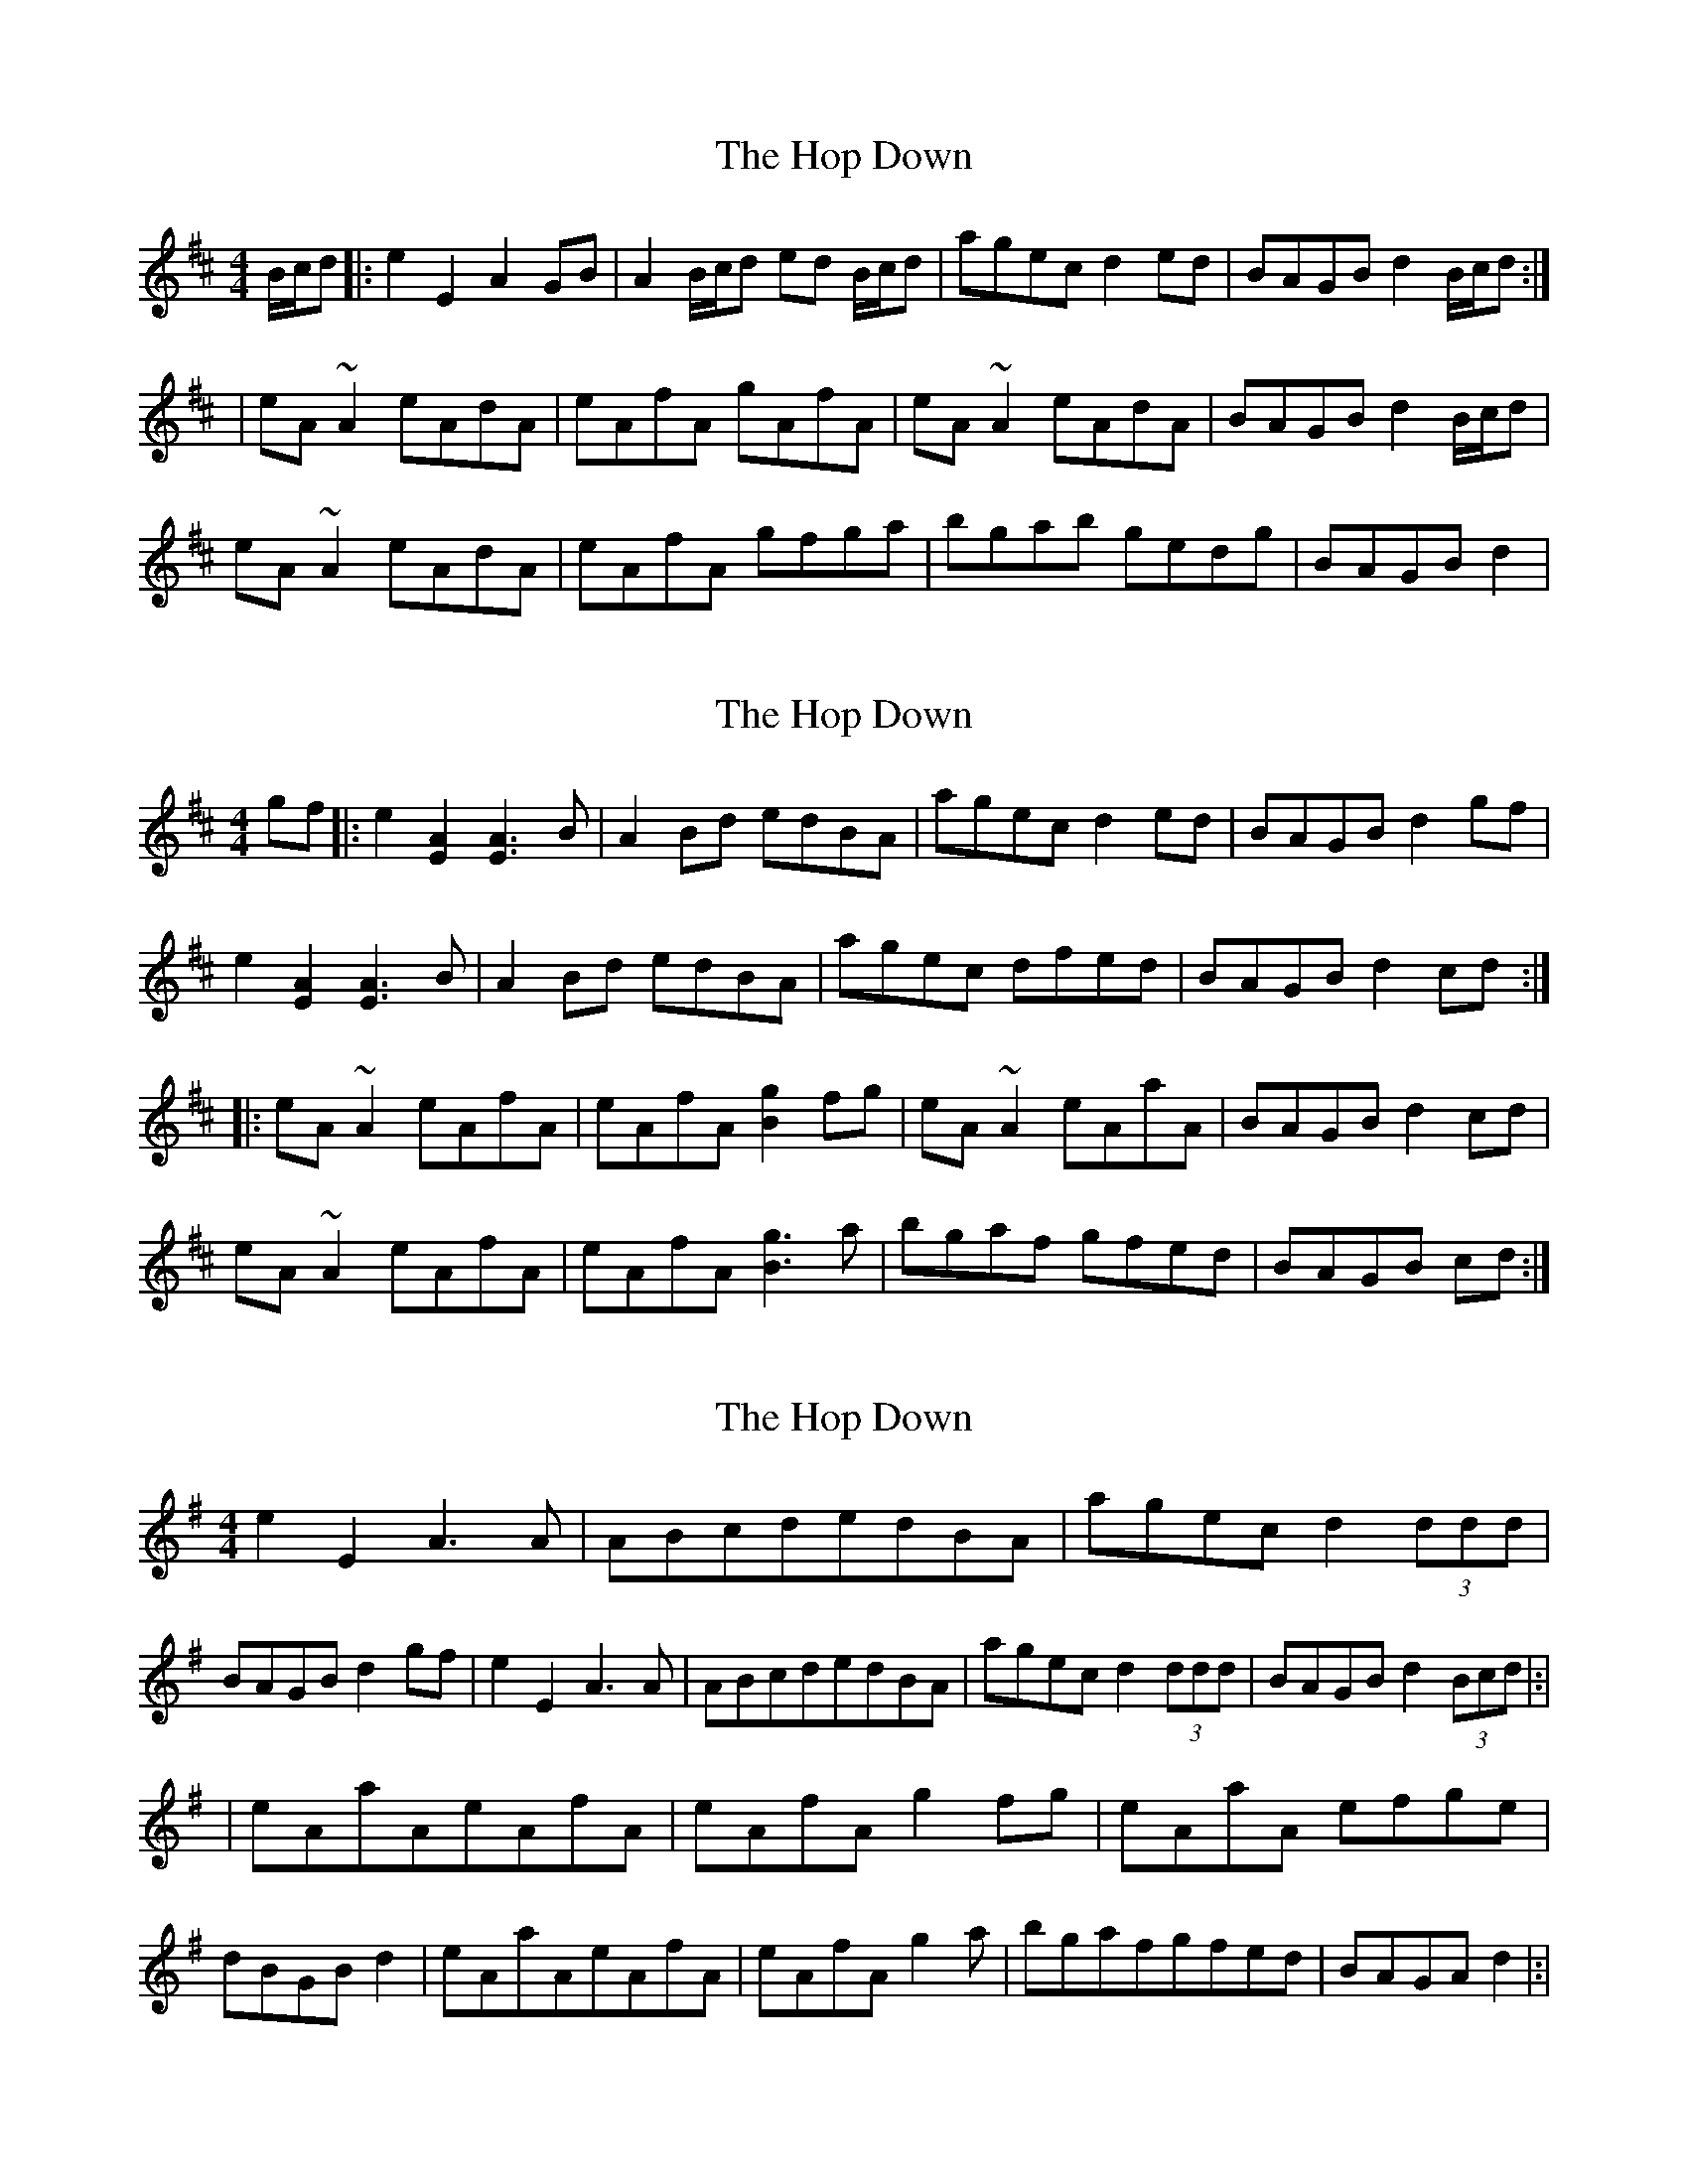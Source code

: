 X: 1
T: Hop Down, The
Z: Phantom Button
S: https://thesession.org/tunes/2747#setting2747
R: reel
M: 4/4
L: 1/8
K: Amix
B/c/d|:e2E2 A2GB|A2B/c/d ed B/c/d|agec d2ed|BAGB d2 B/c/d:|
|eA~A2 eAdA|eAfA gAfA|eA~A2 eAdA|BAGB d2 B/c/d|
eA~A2 eAdA|eAfA gfga|bgab gedg |BAGB d2|
X: 2
T: Hop Down, The
Z: RPiggott
S: https://thesession.org/tunes/2747#setting22227
R: reel
M: 4/4
L: 1/8
K: Amix
gf|:e2[A2E2] [A3E3]B|A2Bd edBA|agec d2ed|BAGB d2 gf|
e2[A2E2] [A3E3]B|A2Bd edBA|agec dfed|BAGB d2 cd:|
|:eA~A2 eAfA|eAfA [g2B2]fg|eA~A2 eAaA|BAGB d2 cd|
eA~A2 eAfA|eAfA [g3B3] a|bgaf gfed |BAGB cd:|
X: 3
T: Hop Down, The
Z: Bruno
S: https://thesession.org/tunes/2747#setting27261
R: reel
M: 4/4
L: 1/8
K: Gmaj
e2E2 A3 A|ABcdedBA|agecd2 (3ddd|BAGBd2 gf|e2E2 A3 A|ABcdedBA|agecd2 (3ddd|BAGBd2 (3Bcd|:|
|eAaAeAfA|eAfAg2fg|eAaA efge|dBGBd2|eAaAeAfA|eAfAg2 a|bgafgfed|BAGAd2|:|
